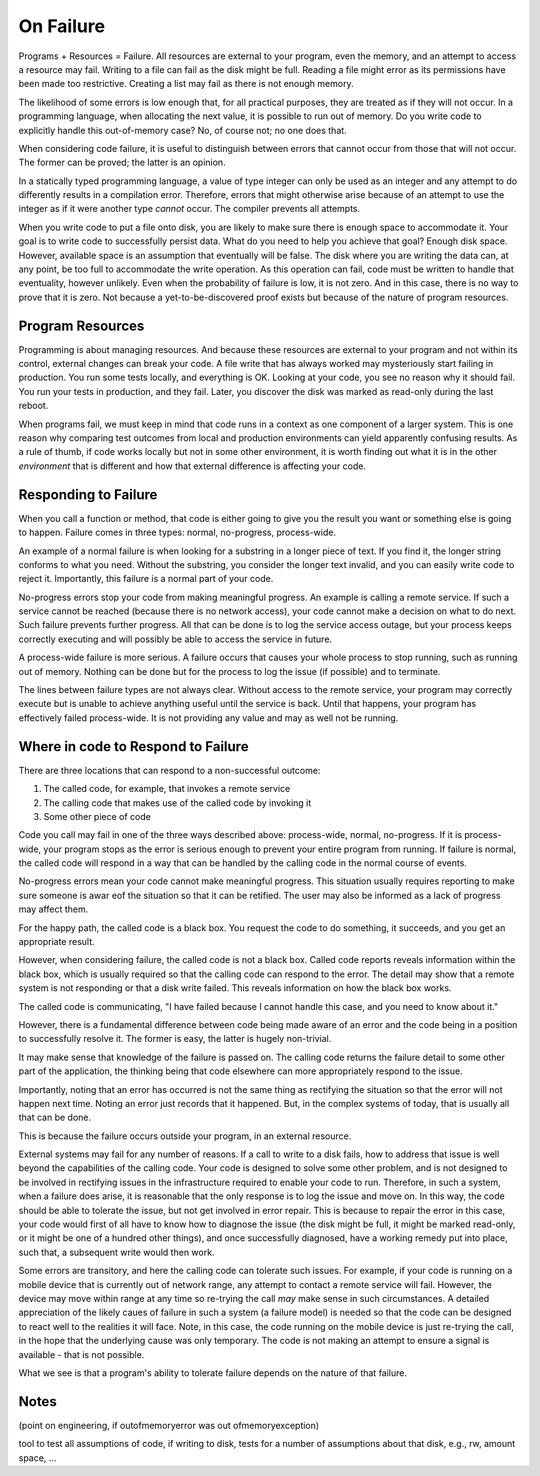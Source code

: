 On Failure
==========

Programs + Resources = Failure. All resources are external to your program, even the memory, and an attempt to access a resource may fail. Writing to a file can fail as the disk might be full. Reading a
file might error as its permissions have been made too restrictive. Creating a list may fail as there is not enough memory.

The likelihood of some errors is low enough that, for all practical purposes, they are treated as if they will not occur. In a programming language, when allocating the next value, it is possible to run out of
memory. Do you write code to explicitly handle this out-of-memory case? No, of course not; no one does that.

When considering code failure, it is useful to distinguish between errors that cannot occur from those that will not occur. The former can be proved; the latter is an opinion.

In a statically typed programming language, a value of type integer can only be used as an integer and any attempt to do differently results in a compilation error. Therefore, errors that might otherwise
arise because of an attempt to use the integer as if it were another type *cannot* occur. The compiler prevents all attempts.

When you write code to put a file onto disk, you are likely to make sure there is enough space to accommodate it. Your goal is to write code to successfully persist data. What do you need to help you
achieve that goal? Enough disk space. However, available space is an assumption that eventually will be false. The disk where you are writing the data can, at any point, be too full to accommodate the write
operation. As this operation can fail, code must be written to handle that eventuality, however unlikely. Even when the probability of failure is low, it is not zero. And in this case, there
is no way to prove that it is zero. Not because a yet-to-be-discovered proof exists but because of the nature of program resources.

Program Resources
-----------------

Programming is about managing resources. And because these resources are external to your program and not within its control, external changes can break your code. A file write that has always
worked may mysteriously start failing in production. You run some tests locally, and everything is OK. Looking at your code, you see no reason why it should fail. You run your tests in production, and they
fail. Later, you discover the disk was marked as read-only during the last reboot.

When programs fail, we must keep in mind that code runs in a context as one component of a larger system. This is one reason why comparing test outcomes from local and production environments can yield
apparently confusing results. As a rule of thumb, if code works locally but not in some other environment, it is worth finding out what it is in the other *environment* that is different and how that
external difference is affecting your code.

Responding to Failure
---------------------

When you call a function or method, that code is either going to give you the result you want or something else is going to happen. Failure comes in three types: normal, no-progress, process-wide.

An example of a normal failure is when looking for a substring in a longer piece of text. If you find it, the longer string conforms to what you need. Without the substring, you consider the
longer text invalid, and you can easily write code to reject it.  Importantly, this failure is a normal part of your code.

No-progress errors stop your code from making meaningful progress. An example is calling a remote service. If such a service cannot be reached (because there is no network access), your code cannot
make a decision on what to do next. Such failure prevents further progress. All that can be done is to log the service access outage, but your process keeps correctly executing and will possibly be
able to access the service in future.

A process-wide failure is more serious. A failure occurs that causes your whole process to stop running, such as running out of memory. Nothing can be done but for the process to log the issue (if possible) and to terminate.

The lines between failure types are not always clear. Without access to the remote service, your program may correctly execute but is unable to achieve anything useful until the service is back.  Until
that happens, your program has effectively failed process-wide. It is not providing any value and may as well not be running.

Where in code to Respond to Failure
-----------------------------------

There are three locations that can respond to a non-successful outcome:

1. The called code, for example, that invokes a remote service
2. The calling code that makes use of the called code by invoking it
3. Some other piece of code

Code you call may fail in one of the three ways described above: process-wide, normal, no-progress. If it is process-wide, your program stops as the error is serious enough to prevent your entire program
from running. If failure is normal, the called code will respond in a way that can be handled by the calling code in the normal course of events.

No-progress errors mean your code cannot make meaningful progress. This situation usually requires reporting to make sure someone is awar eof the situation so that it can be retified. The user may also be
informed as a lack of progress may affect them.

For the happy path, the called code is a black box. You request the code to do something, it succeeds, and you get an appropriate result.

However, when considering failure, the called code is not a black box. Called code reports reveals information within the black box, which is usually required so that the calling code can respond to the
error. The detail may show that a remote system is not responding or that a disk write failed. This reveals information on how the black box works.

The called code is communicating, "I have failed because I cannot handle this case, and you need to know about it."

However, there is a fundamental difference between code being made aware of an error and the code being in a position to successfully resolve it. The former is easy, the latter is hugely non-trivial.

It may make sense that knowledge of the failure is passed on. The calling code returns the failure detail to some other part of the application, the thinking being that code elsewhere can more
appropriately respond to the issue.

Importantly, noting that an error has occurred is not the same thing as rectifying the situation so that the error will not happen next time. Noting an error just records that it happened. But, in the
complex systems of today, that is usually all that can be done.

This is because the failure occurs outside your program, in an external resource.

External systems may fail for any number of reasons. If a call to write to a disk fails, how to address that issue is well beyond the capabilities of the calling code. Your code is designed to solve
some other problem, and is not designed to be involved in rectifying issues in the infrastructure required to enable your code to run. Therefore, in such a system, when a failure does arise, it is
reasonable that the only response is to log the issue and move on. In this way, the code should be able to tolerate the issue, but not get involved in error repair. This is because to repair the error in
this case, your code would first of all have to know how to diagnose the issue (the disk might be full, it might be marked read-only, or it might be one of a hundred other things), and once successfully
diagnosed, have a working remedy put into place, such that, a subsequent write would then work.

Some errors are transitory, and here the calling code can tolerate such issues. For example, if your code is running on a mobile device that is currently out of network
range, any attempt to contact a remote service will fail. However, the device may move within range at any time so re-trying the call *may* make sense in such circumstances. A detailed appreciation of the
likely caues of failure in such a system (a failure model) is needed so that the code can be designed to react well to the realities it will face. Note, in this case, the code running on the mobile device is
just re-trying the call, in the hope that the underlying cause was only temporary. The code is not making an attempt to ensure a signal is available - that is not possible.

What we see is that a program's ability to tolerate failure depends on the nature of that failure.

Notes
-----

(point on engineering, if outofmemoryerror was out ofmemoryexception)

tool to test all assumptions of code, if writing to disk, tests for a number of assumptions about that disk, e.g., rw, amount space, ... 
